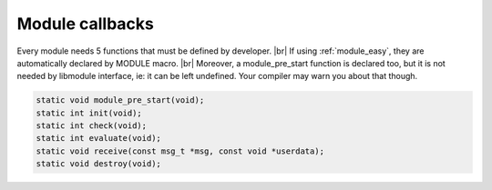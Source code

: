 .. |br| raw:: html

   <br />

Module callbacks
================

Every module needs 5 functions that must be defined by developer. |br|
If using :ref:`module_easy`, they are automatically declared by MODULE macro. |br|
Moreover, a module_pre_start function is declared too, but it is not needed by libmodule interface, ie: it can be left undefined. Your compiler may warn you about that though.

.. code::

    static void module_pre_start(void);
    static int init(void);
    static int check(void);
    static int evaluate(void);
    static void receive(const msg_t *msg, const void *userdata);
    static void destroy(void);

.. c:function:: module_pre_start(void)

  This function will be called before any module is registered. |br|
  It is the per-module version of :ref:`modules_pre_start <modules_pre_start>` function.

.. c:function:: init(void)

  Initializes module state and returns an fd to be polled. |br|
  A special fd value MODULE_DONT_POLL is defined, to create a non-pollable module. |br|
  Non-pollable module acts much more similar to an actor, ie: they can only receive and send PubSub messages.
  
  :returns: FD to be polled for this module.

.. c:function:: check(void)

  Startup filter to check whether this module should be created and managed by libmodule, |br|
  as sometimes you may wish that not your modules are automatically started.
  
  :returns: true (not-0) if the module should be created, 0 otherwise.

.. c:function:: evaluate(void)

  Similar to check() function but at runtime: this function is called for each IDLE module after evey state machine update
  and it should check whether a module is now ready to be start (ie: init should be called on this module).
  
  :returns: true (not-0) if module is now ready to be started, else 0.
  
.. c:function:: receive(msg, userdata)

  Poll callback, called when any event is ready on module's fd or when a PubSub message is received by a module.
  
  :param: :c:type:`const msg_t *` msg: pointer to msg_t struct.
  :param: :c:type:`const void *` userdata: pointer to userdata as set by m_set_userdata.

.. c:function:: destroy(void)

  Destroys module, called automatically at module deregistration. Please note that module's fd is automatically closed.
